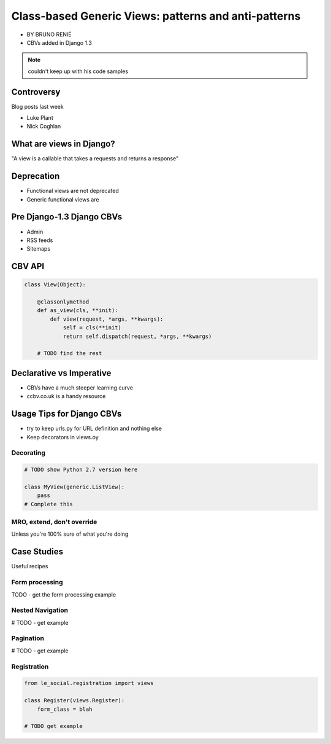 ========================================================
Class-based Generic Views: patterns and anti-patterns
========================================================

* BY BRUNO RENIÉ
* CBVs added in Django 1.3

.. note:: couldn't keep up with his code samples

Controversy
============

Blog posts last week

* Luke Plant
* Nick Coghlan

What are views in Django?
=========================

"A view is a callable that takes a requests and returns a response"


Deprecation
=============

* Functional views are not deprecated
* Generic functional views are

Pre Django-1.3 Django CBVs
==============================

* Admin
* RSS feeds
* Sitemaps

CBV API
========

.. code-block:: python

    class View(Object):
    
        @classonlymethod
        def as_view(cls, **init):
            def view(request, *args, **kwargs):
                self = cls(**init)
                return self.dispatch(request, *args, **kwargs)
                
        # TODO find the rest
        
Declarative vs Imperative
==========================

* CBVs have a much steeper learning curve
* ccbv.co.uk is a handy resource

Usage Tips for Django CBVs
===========================

* try to keep urls.py for URL definition and nothing else
* Keep decorators in views.oy

Decorating
----------

.. code-block:: python

    # TODO show Python 2.7 version here

    class MyView(generic.ListView):
        pass
    # Complete this
    
MRO, extend, don't override
------------------------------

Unless you're 100% sure of what you're doing

Case Studies
=============

Useful recipes

Form processing
-----------------

TODO - get the form processing example

Nested Navigation
-------------------

# TODO - get example

Pagination
-----------

# TODO - get example

Registration
--------------

.. code-block:: python

    from le_social.registration import views
    
    class Register(views.Register):
        form_class = blah
        
    # TODO get example